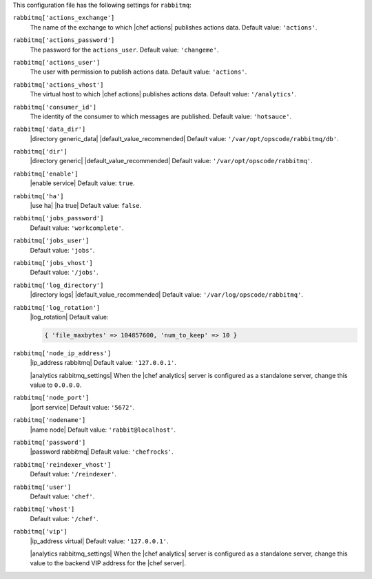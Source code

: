 .. The contents of this file are included in multiple topics.
.. This file should not be changed in a way that hinders its ability to appear in multiple documentation sets.


This configuration file has the following settings for ``rabbitmq``:

``rabbitmq['actions_exchange']``
   The name of the exchange to which |chef actions| publishes actions data. Default value: ``'actions'``.

``rabbitmq['actions_password']``
   The password for the ``actions_user``. Default value: ``'changeme'``.

``rabbitmq['actions_user']``
   The user with permission to publish actions data. Default value: ``'actions'``.

``rabbitmq['actions_vhost']``
   The virtual host to which |chef actions| publishes actions data. Default value: ``'/analytics'``.

``rabbitmq['consumer_id']``
   The identity of the consumer to which messages are published. Default value: ``'hotsauce'``.

``rabbitmq['data_dir']``
   |directory generic_data| |default_value_recommended| Default value: ``'/var/opt/opscode/rabbitmq/db'``.

``rabbitmq['dir']``
   |directory generic| |default_value_recommended| Default value: ``'/var/opt/opscode/rabbitmq'``.

``rabbitmq['enable']``
   |enable service| Default value: ``true``.

``rabbitmq['ha']``
   |use ha| |ha true| Default value: ``false``.

``rabbitmq['jobs_password']``
   Default value: ``'workcomplete'``.

``rabbitmq['jobs_user']``
   Default value: ``'jobs'``.

``rabbitmq['jobs_vhost']``
   Default value: ``'/jobs'``.

``rabbitmq['log_directory']``
   |directory logs| |default_value_recommended| Default value: ``'/var/log/opscode/rabbitmq'``.

``rabbitmq['log_rotation']``
   |log_rotation| Default value:

   .. code-block:: ruby

      { 'file_maxbytes' => 104857600, 'num_to_keep' => 10 }

``rabbitmq['node_ip_address']``
   |ip_address rabbitmq| Default value: ``'127.0.0.1'``.

   |analytics rabbitmq_settings| When the |chef analytics| server is configured as a standalone server, change this value to ``0.0.0.0``.

``rabbitmq['node_port']``
   |port service| Default value: ``'5672'``.

``rabbitmq['nodename']``
   |name node| Default value: ``'rabbit@localhost'``.

``rabbitmq['password']``
   |password rabbitmq| Default value: ``'chefrocks'``.

``rabbitmq['reindexer_vhost']``
   Default value: ``'/reindexer'``.

``rabbitmq['user']``
   Default value: ``'chef'``.

``rabbitmq['vhost']``
   Default value: ``'/chef'``.

``rabbitmq['vip']``
   |ip_address virtual| Default value: ``'127.0.0.1'``.

   |analytics rabbitmq_settings| When the |chef analytics| server is configured as a standalone server, change this value to the backend VIP address for the |chef server|.
